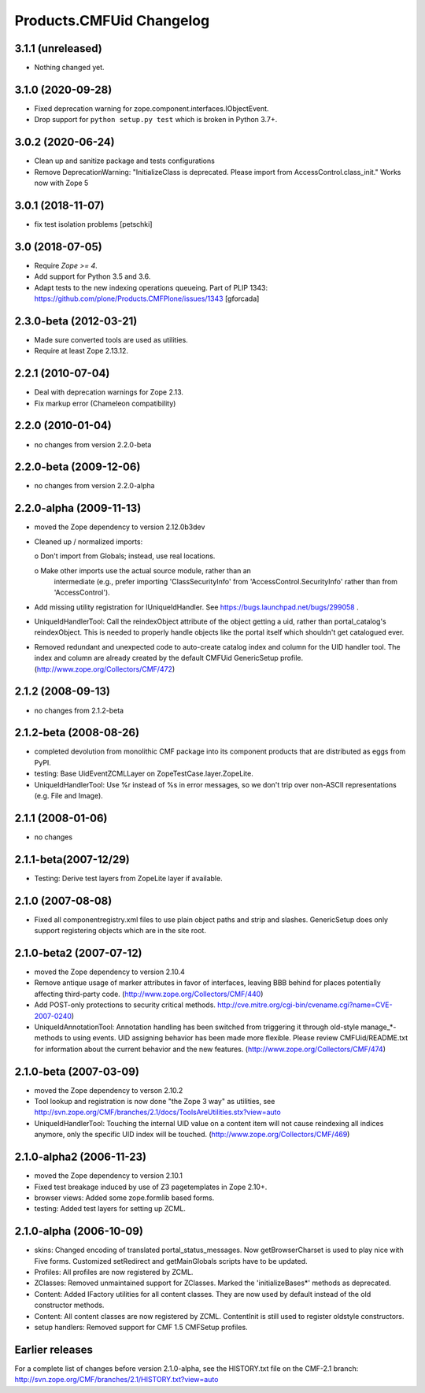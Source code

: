 Products.CMFUid Changelog
=========================

3.1.1 (unreleased)
------------------

- Nothing changed yet.


3.1.0 (2020-09-28)
------------------

- Fixed deprecation warning for zope.component.interfaces.IObjectEvent.

- Drop support for ``python setup.py test`` which is broken in Python 3.7+.


3.0.2 (2020-06-24)
------------------

- Clean up and sanitize package and tests configurations

- Remove DeprecationWarning: "InitializeClass is deprecated.
  Please import from AccessControl.class_init."
  Works now with Zope 5


3.0.1 (2018-11-07)
------------------

- fix test isolation problems
  [petschki]


3.0 (2018-07-05)
----------------

- Require `Zope >= 4`.

- Add support for Python 3.5 and 3.6.

- Adapt tests to the new indexing operations queueing.
  Part of PLIP 1343: https://github.com/plone/Products.CMFPlone/issues/1343
  [gforcada]


2.3.0-beta (2012-03-21)
-----------------------

- Made sure converted tools are used as utilities.

- Require at least Zope 2.13.12.


2.2.1 (2010-07-04)
------------------

- Deal with deprecation warnings for Zope 2.13.

- Fix markup error (Chameleon compatibility)


2.2.0 (2010-01-04)
------------------

- no changes from version 2.2.0-beta


2.2.0-beta (2009-12-06)
-----------------------

- no changes from version 2.2.0-alpha


2.2.0-alpha (2009-11-13)
------------------------

- moved the Zope dependency to version 2.12.0b3dev

- Cleaned up / normalized imports:

  o Don't import from Globals;  instead, use real locations.

  o Make other imports use the actual source module, rather than an
    intermediate (e.g., prefer importing 'ClassSecurityInfo' from
    'AccessControl.SecurityInfo' rather than from 'AccessControl').

- Add missing utility registration for IUniqueIdHandler.  See
  https://bugs.launchpad.net/bugs/299058 .

- UniqueIdHandlerTool: Call the reindexObject attribute of the object
  getting a uid, rather than portal_catalog's reindexObject.  This is
  needed to properly handle objects like the portal itself which shouldn't
  get catalogued ever.

- Removed redundant and unexpected code to auto-create catalog index and
  column for the UID handler tool. The index and column are already
  created by the default CMFUid GenericSetup profile.
  (http://www.zope.org/Collectors/CMF/472)


2.1.2 (2008-09-13)
------------------

- no changes from 2.1.2-beta


2.1.2-beta (2008-08-26)
-----------------------

- completed devolution from monolithic CMF package into its component
  products that are distributed as eggs from PyPI.

- testing: Base UidEventZCMLLayer on ZopeTestCase.layer.ZopeLite.

- UniqueIdHandlerTool: Use %r instead of %s in error messages, so
  we don't trip over non-ASCII representations (e.g. File and Image).


2.1.1 (2008-01-06)
------------------

- no changes


2.1.1-beta(2007-12/29)
----------------------

- Testing: Derive test layers from ZopeLite layer if available.


2.1.0 (2007-08-08)
------------------

- Fixed all componentregistry.xml files to use plain object paths and strip
  and slashes. GenericSetup does only support registering objects which are
  in the site root.


2.1.0-beta2 (2007-07-12)
------------------------

- moved the Zope dependency to version 2.10.4

- Remove antique usage of marker attributes in favor of interfaces,
  leaving BBB behind for places potentially affecting third-party code.
  (http://www.zope.org/Collectors/CMF/440)

- Add POST-only protections to security critical methods.
  http://cve.mitre.org/cgi-bin/cvename.cgi?name=CVE-2007-0240)

- UniqueIdAnnotationTool: Annotation handling has been switched
  from triggering it through old-style manage_*-methods to using
  events. UID assigning behavior has been made more flexible. Please
  review CMFUid/README.txt for information about the current
  behavior and the new features.
  (http://www.zope.org/Collectors/CMF/474)


2.1.0-beta (2007-03-09)
-----------------------

- moved the Zope dependency to verson 2.10.2

- Tool lookup and registration is now done "the Zope 3 way" as utilities, see
  http://svn.zope.org/CMF/branches/2.1/docs/ToolsAreUtilities.stx?view=auto

- UniqueIdHandlerTool: Touching the internal UID value on a
  content item will not cause reindexing all indices anymore, only the
  specific UID index will be touched.
  (http://www.zope.org/Collectors/CMF/469)


2.1.0-alpha2 (2006-11-23)
-------------------------

- moved the Zope dependency to version 2.10.1

- Fixed test breakage induced by use of Z3 pagetemplates in Zope 2.10+.

- browser views: Added some zope.formlib based forms.

- testing: Added test layers for setting up ZCML.


2.1.0-alpha (2006-10-09)
------------------------

- skins: Changed encoding of translated portal_status_messages.
  Now getBrowserCharset is used to play nice with Five forms. Customized
  setRedirect and getMainGlobals scripts have to be updated.

- Profiles: All profiles are now registered by ZCML.

- ZClasses: Removed unmaintained support for ZClasses.
  Marked the 'initializeBases*' methods as deprecated.

- Content: Added IFactory utilities for all content classes.
  They are now used by default instead of the old constructor methods.

- Content: All content classes are now registered by ZCML.
  ContentInit is still used to register oldstyle constructors.

- setup handlers: Removed support for CMF 1.5 CMFSetup profiles.


Earlier releases
----------------

For a complete list of changes before version 2.1.0-alpha, see the HISTORY.txt
file on the CMF-2.1 branch:
http://svn.zope.org/CMF/branches/2.1/HISTORY.txt?view=auto
